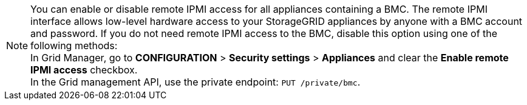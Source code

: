 //This is the shared note on how to enable or disable the IPMI//

NOTE: You can enable or disable remote IPMI access for all appliances containing a BMC. The remote IPMI interface allows low-level hardware access to your StorageGRID appliances by anyone with a BMC account and password. If you do not need remote IPMI access to the BMC, disable this option using one of the following methods: +
In Grid Manager, go to *CONFIGURATION* > *Security settings* > *Appliances* and clear the *Enable remote IPMI access* checkbox. +
In the Grid management API, use the private endpoint: `PUT /private/bmc`.


